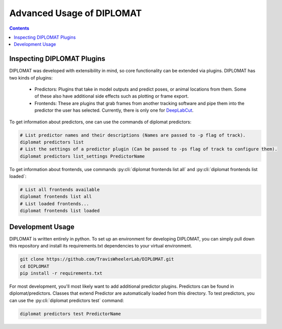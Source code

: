 Advanced Usage of DIPLOMAT
==========================

.. contents:: Contents

Inspecting DIPLOMAT Plugins
---------------------------

DIPLOMAT was developed with extensibility in mind, so core functionality can be extended via
plugins. DIPLOMAT has two kinds of plugins:

 - Predictors: Plugins that take in model outputs and predict poses, or animal locations from them. Some of these also have additional side effects such as plotting or frame export.
 - Frontends: These are plugins that grab frames from another tracking software and pipe them into the predictor the user has selected. Currently, there is only one for `DeepLabCut <https://github.com/DeepLabCut/DeepLabCut>`_.

To get information about predictors, one can use the commands of diplomat predictors:

.. code-block:: sh

    # List predictor names and their descriptions (Names are passed to -p flag of track).
    diplomat predictors list
    # List the settings of a predictor plugin (Can be passed to -ps flag of track to configure them).
    diplomat predictors list_settings PredictorName

To get information about frontends, use commands :py:cli:`diplomat frontends list all` and :py:cli:`diplomat frontends list loaded`:

.. code-block:: sh

    # List all frontends available
    diplomat frontends list all
    # List loaded frontends...
    diplomat frontends list loaded

Development Usage
-----------------

DIPLOMAT is written entirely in python. To set up an environment for developing DIPLOMAT, you
can simply pull down this repository and install its requirements.txt dependencies to your
virtual environment.

.. code-block:: sh

    git clone https://github.com/TravisWheelerLab/DIPLOMAT.git
    cd DIPLOMAT
    pip install -r requirements.txt

For most development, you'll most likely want to add additional predictor plugins.
Predictors can be found in diplomat/predictors. Classes that extend Predictor are automatically
loaded from this directory. To test predictors, you can use the :py:cli:`diplomat predictors test` command:

.. code-block:: sh

    diplomat predictors test PredictorName